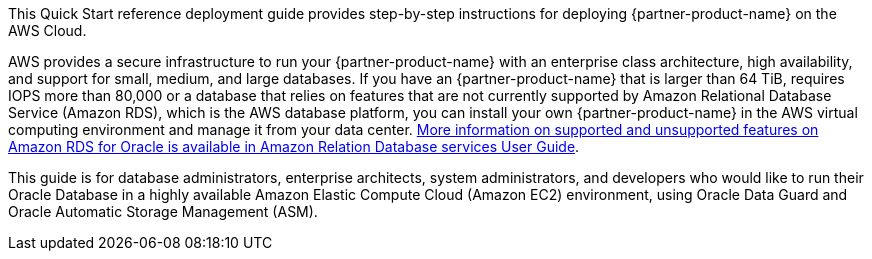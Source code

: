 // Replace the content in <>
// Identify your target audience and explain how/why they would use this Quick Start.
//Avoid borrowing text from third-party websites (copying text from AWS service documentation is fine). Also, avoid marketing-speak, focusing instead on the technical aspect.

This Quick Start reference deployment guide provides step-by-step instructions for deploying {partner-product-name} on the AWS Cloud.

AWS provides a secure infrastructure to run your {partner-product-name} with an enterprise class architecture, high availability, and support for small, medium, and large databases. If you have an {partner-product-name} that is larger than 64 TiB, requires IOPS more than 80,000 or a database that relies on features that are not currently supported by Amazon Relational Database Service (Amazon RDS), which is the AWS database platform, you can install your own {partner-product-name} in the AWS virtual computing environment and manage it from your data center. https://docs.aws.amazon.com/AmazonRDS/latest/UserGuide/CHAP_Oracle.html[More information on supported and unsupported features on Amazon RDS for Oracle is available in Amazon Relation Database services User Guide].

This guide is for database administrators, enterprise architects, system administrators, and developers who would like to run their Oracle Database in a highly available Amazon Elastic Compute Cloud (Amazon EC2) environment, using Oracle Data Guard and Oracle Automatic Storage Management (ASM).